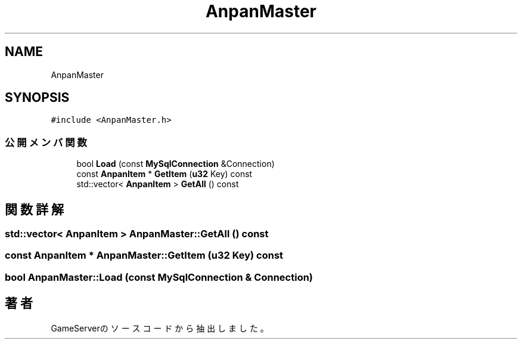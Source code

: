 .TH "AnpanMaster" 3 "2018年12月21日(金)" "GameServer" \" -*- nroff -*-
.ad l
.nh
.SH NAME
AnpanMaster
.SH SYNOPSIS
.br
.PP
.PP
\fC#include <AnpanMaster\&.h>\fP
.SS "公開メンバ関数"

.in +1c
.ti -1c
.RI "bool \fBLoad\fP (const \fBMySqlConnection\fP &Connection)"
.br
.ti -1c
.RI "const \fBAnpanItem\fP * \fBGetItem\fP (\fBu32\fP Key) const"
.br
.ti -1c
.RI "std::vector< \fBAnpanItem\fP > \fBGetAll\fP () const"
.br
.in -1c
.SH "関数詳解"
.PP 
.SS "std::vector< \fBAnpanItem\fP > AnpanMaster::GetAll () const"

.SS "const \fBAnpanItem\fP * AnpanMaster::GetItem (\fBu32\fP Key) const"

.SS "bool AnpanMaster::Load (const \fBMySqlConnection\fP & Connection)"


.SH "著者"
.PP 
 GameServerのソースコードから抽出しました。
